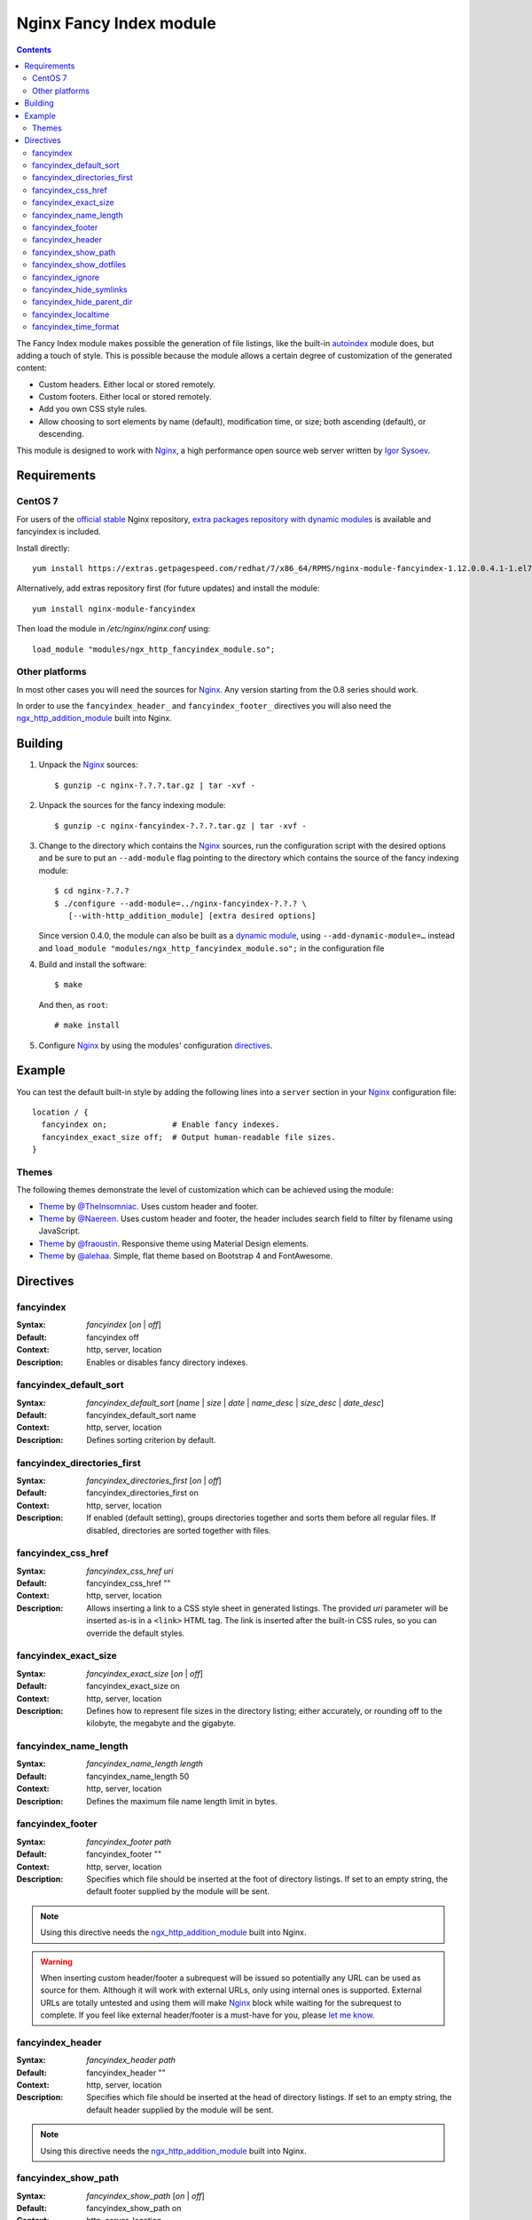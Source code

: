 ========================
Nginx Fancy Index module
========================

.. image:: https://travis-ci.com/aperezdc/ngx-fancyindex.svg?branch=master
   :target: https://travis-ci.com/aperezdc/ngx-fancyindex
   :alt: Build Status

.. contents::

The Fancy Index module makes possible the generation of file listings, like
the built-in `autoindex <http://wiki.nginx.org/NginxHttpAutoindexModule>`__
module does, but adding a touch of style. This is possible because the module
allows a certain degree of customization of the generated content:

* Custom headers. Either local or stored remotely.
* Custom footers. Either local or stored remotely.
* Add you own CSS style rules.
* Allow choosing to sort elements by name (default), modification time, or
  size; both ascending (default), or descending.

This module is designed to work with Nginx_, a high performance open source web
server written by `Igor Sysoev <http://sysoev.ru>`__.


Requirements
============

CentOS 7
~~~~~~~~

For users of the  `official stable <https://www.nginx.com/resources/wiki/start/topics/tutorials/install/>`__  Nginx repository, `extra packages repository with dynamic modules <https://www.getpagespeed.com/redhat>`__ is available and fancyindex is included.

Install directly:: 

    yum install https://extras.getpagespeed.com/redhat/7/x86_64/RPMS/nginx-module-fancyindex-1.12.0.0.4.1-1.el7.gps.x86_64.rpm

Alternatively, add extras repository first (for future updates) and install the module::

    yum install nginx-module-fancyindex
    
Then load the module in `/etc/nginx/nginx.conf` using::

   load_module "modules/ngx_http_fancyindex_module.so";

Other platforms
~~~~~~~~~~~~~~~

In most other cases you will need the sources for Nginx_. Any version starting
from the 0.8 series should work.

In order to use the ``fancyindex_header_`` and ``fancyindex_footer_`` directives
you will also need the `ngx_http_addition_module <https://nginx.org/en/docs/http/ngx_http_addition_module.html>`_
built into Nginx.


Building
========

1. Unpack the Nginx_ sources::

    $ gunzip -c nginx-?.?.?.tar.gz | tar -xvf -

2. Unpack the sources for the fancy indexing module::

    $ gunzip -c nginx-fancyindex-?.?.?.tar.gz | tar -xvf -

3. Change to the directory which contains the Nginx_ sources, run the
   configuration script with the desired options and be sure to put an
   ``--add-module`` flag pointing to the directory which contains the source
   of the fancy indexing module::

    $ cd nginx-?.?.?
    $ ./configure --add-module=../nginx-fancyindex-?.?.? \
       [--with-http_addition_module] [extra desired options]

   Since version 0.4.0, the module can also be built as a
   `dynamic module <https://www.nginx.com/resources/wiki/extending/converting/>`_,
   using ``--add-dynamic-module=…`` instead and
   ``load_module "modules/ngx_http_fancyindex_module.so";``
   in the configuration file

4. Build and install the software::

    $ make

   And then, as ``root``::

    # make install

5. Configure Nginx_ by using the modules' configuration directives_.


Example
=======

You can test the default built-in style by adding the following lines into
a ``server`` section in your Nginx_ configuration file::

  location / {
    fancyindex on;              # Enable fancy indexes.
    fancyindex_exact_size off;  # Output human-readable file sizes.
  }


Themes
~~~~~~

The following themes demonstrate the level of customization which can be
achieved using the module:

* `Theme <https://github.com/TheInsomniac/Nginx-Fancyindex-Theme>`__ by
  `@TheInsomniac <https://github.com/TheInsomniac>`__. Uses custom header and
  footer.
* `Theme <https://github.com/Naereen/Nginx-Fancyindex-Theme>`__ by
  `@Naereen <https://github.com/Naereen/>`__. Uses custom header and footer, the
  header includes search field to filter by filename using JavaScript.
* `Theme <https://github.com/fraoustin/Nginx-Fancyindex-Theme>`__ by
  `@fraoustin <https://github.com/fraoustin>`__. Responsive theme using
  Material Design elements.
* `Theme <https://github.com/alehaa/nginx-fancyindex-flat-theme>`__ by
  `@alehaa <https://github.com/alehaa>`__. Simple, flat theme based on
  Bootstrap 4 and FontAwesome.


Directives
==========

fancyindex
~~~~~~~~~~
:Syntax: *fancyindex* [*on* | *off*]
:Default: fancyindex off
:Context: http, server, location
:Description:
  Enables or disables fancy directory indexes.

fancyindex_default_sort
~~~~~~~~~~~~~~~~~~~~~~~
:Syntax: *fancyindex_default_sort* [*name* | *size* | *date* | *name_desc* | *size_desc* | *date_desc*]
:Default: fancyindex_default_sort name
:Context: http, server, location
:Description:
  Defines sorting criterion by default.

fancyindex_directories_first
~~~~~~~~~~~~~~~~~~~~~~~~~~~~
:Syntax: *fancyindex_directories_first* [*on* | *off*]
:Default: fancyindex_directories_first on
:Context: http, server, location
:Description:
  If enabled (default setting), groups directories together and sorts them
  before all regular files. If disabled, directories are sorted together with files.

fancyindex_css_href
~~~~~~~~~~~~~~~~~~~
:Syntax: *fancyindex_css_href uri*
:Default: fancyindex_css_href ""
:Context: http, server, location
:Description:
  Allows inserting a link to a CSS style sheet in generated listings. The
  provided *uri* parameter will be inserted as-is in a ``<link>`` HTML tag.
  The link is inserted after the built-in CSS rules, so you can override the
  default styles.

fancyindex_exact_size
~~~~~~~~~~~~~~~~~~~~~
:Syntax: *fancyindex_exact_size* [*on* | *off*]
:Default: fancyindex_exact_size on
:Context: http, server, location
:Description:
  Defines how to represent file sizes in the directory listing; either
  accurately, or rounding off to the kilobyte, the megabyte and the
  gigabyte.

fancyindex_name_length
~~~~~~~~~~~~~~~~~~~~~~
:Syntax: *fancyindex_name_length length*
:Default: fancyindex_name_length 50
:Context: http, server, location
:Description:
  Defines the maximum file name length limit in bytes.

fancyindex_footer
~~~~~~~~~~~~~~~~~
:Syntax: *fancyindex_footer path*
:Default: fancyindex_footer ""
:Context: http, server, location
:Description:
  Specifies which file should be inserted at the foot of directory listings.
  If set to an empty string, the default footer supplied by the module will
  be sent.

.. note:: Using this directive needs the ngx_http_addition_module_ built
   into Nginx.

.. warning:: When inserting custom header/footer a subrequest will be
   issued so potentially any URL can be used as source for them. Although it
   will work with external URLs, only using internal ones is supported.
   External URLs are totally untested and using them will make Nginx_ block
   while waiting for the subrequest to complete. If you feel like external
   header/footer is a must-have for you, please
   `let me know <mailto:aperez@igalia.com>`__.

fancyindex_header
~~~~~~~~~~~~~~~~~
:Syntax: *fancyindex_header path*
:Default: fancyindex_header ""
:Context: http, server, location
:Description:
  Specifies which file should be inserted at the head of directory listings.
  If set to an empty string, the default header supplied by the module will
  be sent.

.. note:: Using this directive needs the ngx_http_addition_module_ built
   into Nginx.

fancyindex_show_path
~~~~~~~~~~~~~~~~~~~~
:Syntax: *fancyindex_show_path* [*on* | *off*]
:Default: fancyindex_show_path on
:Context: http, server, location
:Description:
  Whether to output or not the path and the closing </h1> tag after the header.
  This is useful when you want to handle the path displaying with a PHP script
  for example.

.. warning:: This directive can be turned off only if a custom header is provided
   using fancyindex_header.

fancyindex_show_dotfiles
~~~~~~~~~~~~~~~~~~~~
:Syntax: *fancyindex_show_dotfiles* [*on* | *off*]
:Default: fancyindex_show_dotfiles off
:Context: http, server, location
:Description:
  Whether to list files that are proceeded with a dot. Normal convention is to
  hide these. 

fancyindex_ignore
~~~~~~~~~~~~~~~~~
:Syntax: *fancyindex_ignore string1 [string2 [... stringN]]*
:Default: No default.
:Context: http, server, location
:Description:
  Specifies a list of file names which will be not be shown in generated
  listings. If Nginx was built with PCRE support strings are interpreted as
  regular expressions.

fancyindex_hide_symlinks
~~~~~~~~~~~~~~~~~~~~~~~~
:Syntax: *fancyindex_hide_symlinks* [*on* | *off*]
:Default: fancyindex_hide_symlinks off
:Context: http, server, location
:Description:
  When enabled, generated listings will not contain symbolic links.

fancyindex_hide_parent_dir
~~~~~~~~~~~~~~~~~~~~~~~~
:Syntax: *fancyindex_hide_parent_dir* [*on* | *off*]
:Default: fancyindex_hide_parent_dir off
:Context: http, server, location
:Description:
  When enabled, it will not show parent directory.

fancyindex_localtime
~~~~~~~~~~~~~~~~~~~~
:Syntax: *fancyindex_localtime* [*on* | *off*]
:Default: fancyindex_localtime off
:Context: http, server, location
:Description:
  Enables showing file times as local time. Default is “off” (GMT time).

fancyindex_time_format
~~~~~~~~~~~~~~~~~~~~~~
:Syntax: *fancyindex_time_format* string
:Default: fancyindex_time_format "%Y-%b-%d %H:%M"
:Context: http, server, location
:Description:
  Format string used for timestamps. The format specifiers are a subset of
  those supported by the `strftime <https://linux.die.net/man/3/strftime>`_
  function, and the behavior is locale-independent (for example, day and month
  names are always in English). The supported formats are:

  * ``%a``: Abbreviated name of the day of the week.
  * ``%A``: Full name of the day of the week.
  * ``%b``: Abbreviated month name.
  * ``%B``: Full month name.
  * ``%d``: Day of the month as a decimal number (range 01 to 31).
  * ``%e``: Like ``%d``, the day of the month as a decimal number, but a
    leading zero is replaced by a space.
  * ``%F``: Equivalent to ``%Y-%m-%d`` (the ISO 8601 date format).
  * ``%H``: Hour as a decimal number using a 24-hour clock (range 00
    to 23).
  * ``%I``: Hour as a decimal number using a 12-hour clock (range 01 to 12).
  * ``%k``: Hour (24-hour clock) as a decimal number (range 0 to 23);
    single digits are preceded by a blank.
  * ``%l``: Hour (12-hour clock) as a decimal number (range 1 to 12); single
    digits are preceded by a blank.
  * ``%m``: Month as a decimal number (range 01 to 12).
  * ``%M``: Minute as a decimal number (range 00 to 59).
  * ``%p``: Either "AM" or "PM" according to the given time value.
  * ``%P``: Like ``%p`` but in lowercase: "am" or "pm".
  * ``%r``: Time in a.m. or p.m. notation. Equivalent to ``%I:%M:%S %p``.
  * ``%R``: Time in 24-hour notation (``%H:%M``).
  * ``%S``: Second as a decimal number (range 00 to 60).
  * ``%T``: Time in 24-hour notation (``%H:%M:%S``).
  * ``%u``: Day of the week as a decimal, range 1 to 7, Monday being 1.
  * ``%w``: Day of the week as a decimal, range 0 to 6, Monday being 0.
  * ``%y``: Year as a decimal number without a century (range 00 to 99).
  * ``%Y``: Year as a decimal number including the century.


.. _nginx: https://nginx.org

.. vim:ft=rst:spell:spelllang=en:
